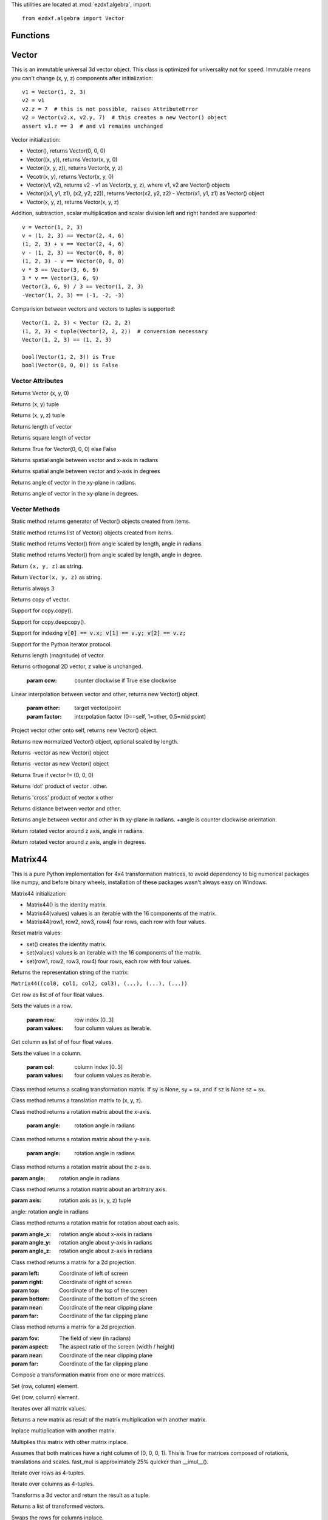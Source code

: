 .. _algebra utilities:

.. module:: ezdxf.algebra

This utilities are located at :mod:`ezdxf.algebra`, import::

    from ezdxf.algebra import Vector


Functions
---------

.. function:: ezdxf.algebra.is_close(a, b)

    Returns True if value is close to value b, uses :code:`math.isclose(a, b, abs_tol=1e-9)` for Python 3, and emulates
    this function for Python 2.7.

.. function:: ezdxf.algebra.is_close_points(p1, p2)

    Returns True if all axis of p1 and p2 are close.

.. function:: ezdxf.algebra.bspline_control_frame(fit_points, degree=3, method='distance', power=.5)

    Generates the control points for the  B-spline control frame by `Curve Global Interpolation`_.
    Given are the fit points and the degree of the B-spline. The function provides 3 methods for generating the
    parameter vector t:

    1. method = ``uniform``, creates a uniform t vector, form 0 to 1 evenly spaced; see `uniform`_ method
    2. method = ``distance``, creates a t vector with values proportional to the fit point distances, see `chord length`_ method
    3. method = ``centripetal``, creates a t vector with values proportional to the fit point distances^power; see `centripetal`_ method


    :param fit_points: fit points of B-spline, as list of (x, y[, z]) tuples
    :param degree: degree of B-spline
    :param method: calculation method for parameter vector t
    :param power: power for centripetal method

    :returns: a :class:`BSpline` object, with :attr:`BSpline.control_points` containing the calculated control points,
              also :meth:`BSpline.knot_values` returns the used `knot`_ values.


Vector
------

.. class:: Vector

This is an immutable universal 3d vector object. This class is optimized for universality not for speed.
Immutable means you can't change (x, y, z) components after initialization::

    v1 = Vector(1, 2, 3)
    v2 = v1
    v2.z = 7  # this is not possible, raises AttributeError
    v2 = Vector(v2.x, v2.y, 7)  # this creates a new Vector() object
    assert v1.z == 3  # and v1 remains unchanged


Vector initialization:

- Vector(), returns Vector(0, 0, 0)

- Vector((x, y)), returns Vector(x, y, 0)

- Vector((x, y, z)), returns Vector(x, y, z)

- Vecotr(x, y), returns Vector(x, y, 0)

- Vector(v1, v2), returns v2 - v1 as Vector(x, y, z), where v1, v2 are Vector() objects

- Vector((x1, y1, z1), (x2, y2, z2)), returns Vector(x2, y2, z2) - Vector(x1, y1, z1) as Vector() object

- Vector(x, y, z), returns  Vector(x, y, z)

Addition, subtraction, scalar multiplication and scalar division left and right handed are supported::

    v = Vector(1, 2, 3)
    v + (1, 2, 3) == Vector(2, 4, 6)
    (1, 2, 3) + v == Vector(2, 4, 6)
    v - (1, 2, 3) == Vector(0, 0, 0)
    (1, 2, 3) - v == Vector(0, 0, 0)
    v * 3 == Vector(3, 6, 9)
    3 * v == Vector(3, 6, 9)
    Vector(3, 6, 9) / 3 == Vector(1, 2, 3)
    -Vector(1, 2, 3) == (-1, -2, -3)

Comparision between vectors and vectors to tuples is supported::

    Vector(1, 2, 3) < Vector (2, 2, 2)
    (1, 2, 3) < tuple(Vector(2, 2, 2))  # conversion necessary
    Vector(1, 2, 3) == (1, 2, 3)

    bool(Vector(1, 2, 3)) is True
    bool(Vector(0, 0, 0)) is False



Vector Attributes
~~~~~~~~~~~~~~~~~

.. attribute:: Vector.x

.. attribute:: Vector.y

.. attribute:: Vector.z

.. attribute:: Vector.xy

Returns Vector (x, y, 0)

.. attribute:: Vector.tup2

Returns (x, y) tuple

.. attribute:: Vector.tup3

Returns (x, y, z) tuple

.. attribute:: Vector.magnitude

Returns length of vector

.. attribute:: Vector.magnitude_square

Returns square length of vector

.. attribute:: Vector.is_null

Returns True for Vector(0, 0, 0) else False

.. attribute:: Vector.spatial_angle_rad

Returns spatial angle between vector and x-axis in radians

.. attribute:: Vector.spatial_angle_deg

Returns spatial angle between vector and x-axis in degrees

.. attribute:: Vector.angle_rad

Returns angle of vector in the xy-plane in radians.

.. attribute:: Vector.angle_deg

Returns angle of vector in the xy-plane in degrees.

Vector Methods
~~~~~~~~~~~~~~

.. method:: Vector.generate(items)

Static method returns generator of Vector() objects created from items.

.. method:: Vector.list(items)

Static method returns list of Vector() objects created from items.

.. method:: Vector.from_rad_angle(angle, length=1.)

Static method returns Vector() from angle scaled by length, angle in radians.

.. method:: Vector.from_deg_angle(angle, length=1.)

Static method returns Vector() from angle scaled by length, angle in degree.

.. method:: Vector.__str__()

Return ``(x, y, z)`` as string.

.. method:: Vector.__repr__()

Return ``Vector(x, y, z)`` as string.

.. method:: Vector.__len__()

Returns always 3

.. method:: Vector.__hash__()

.. method:: Vector.copy()

Returns copy of vector.

.. method:: Vector.__copy__()

Support for copy.copy().

.. method:: Vector.__deepcopy__(memodict)

Support for copy.deepcopy().

.. method:: Vector.__getitem__(index)

Support for indexing :code:`v[0] == v.x; v[1] == v.y; v[2] == v.z;`

.. method:: Vector.__iter__()

Support for the Python iterator protocol.

.. method:: Vector.__abs__()

Returns length (magnitude) of vector.

.. method:: Vector.orthogonal(ccw=True)

Returns orthogonal 2D vector, z value is unchanged.

    :param ccw: counter clockwise if True else clockwise

.. method:: Vector.lerp(other, factor=.5)

Linear interpolation between vector and other, returns new Vector() object.

    :param other: target vector/point
    :param factor: interpolation factor (0==self, 1=other, 0.5=mid point)

.. method:: Vector.project(other)

Project vector other onto self, returns new Vector() object.

.. method:: Vector.normalize(length=1)

Returns new normalized Vector() object, optional scaled by length.

.. method:: Vector.reversed()

Returns -vector as new Vector() object

.. method:: Vector.__neg__()

Returns -vector as new Vector() object

.. method:: Vector.__bool__()

Returns True if vector != (0, 0, 0)

.. method:: Vector.__eq__(other)

.. method:: Vector.__lt__(other)

.. method:: Vector.__add__(other)

.. method:: Vector.__radd__(other)

.. method:: Vector.__sub__(other)

.. method:: Vector.__rsub__(other)

.. method:: Vector.__mul__(other)

.. method:: Vector.__rmul__(other)

.. method:: Vector.__truediv__(other)

.. method:: Vector.__div__(other)

.. method:: Vector.__rtruediv__(other)

.. method:: Vector.__rdiv__(other)

.. method:: Vector.dot(other)

Returns 'dot' product of vector . other.

.. method:: Vector.cross(other)

Returns 'cross' product of vector x other

.. method:: Vector.distance(other)

Returns distance between vector and other.

.. method:: Vector.angle_between(other)

Returns angle between vector and other in th xy-plane in radians. +angle is counter clockwise orientation.

.. method:: Vector.rot_z_rad(angle)

Return rotated vector around z axis, angle in radians.

.. method:: Vector.rot_z_deg(angle)

Return rotated vector around z axis, angle in degrees.


Matrix44
--------

.. class:: Matrix44

This is a pure Python implementation for 4x4 transformation matrices, to avoid dependency to big numerical packages like
numpy, and before binary wheels, installation of these packages wasn't always easy on Windows.

Matrix44 initialization:

- Matrix44() is the identity matrix.
- Matrix44(values) values is an iterable with the 16 components of the matrix.
- Matrix44(row1, row2, row3, row4) four rows, each row with four values.


.. method:: Matrix44.set(*args)

Reset matrix values:

- set() creates the identity matrix.
- set(values) values is an iterable with the 16 components of the matrix.
- set(row1, row2, row3, row4) four rows, each row with four values.

.. method:: Matrix44.__repr__()

Returns the representation string of the matrix:

``Matrix44((col0, col1, col2, col3), (...), (...), (...))``

.. method:: Matrix44.get_row(row)

Get row as list of of four float values.

.. method:: Matrix44.set_row(row, values)

Sets the values in a row.

    :param row: row index [0..3]
    :param values: four column values as iterable.


.. method:: Matrix44.get_col(col)

Get column as list of of four float values.

.. method:: Matrix44.set_col(col, values)

Sets the values in a column.

    :param col: column index [0..3]
    :param values: four column values as iterable.

.. method:: Matrix44.copy()

.. method:: Matrix44.__copy__()

.. method:: Matrix44.scale(sx, sy=None, sz=None)

Class method returns a scaling transformation matrix. If sy is None, sy = sx, and if sz is None sz = sx.

.. method:: Matrix44.translate(x, y, z)

Class method returns a translation matrix to (x, y, z).

.. method:: Matrix44.x_rotate(angle)

Class method returns a rotation matrix about the x-axis.

    :param angle: rotation angle in radians

.. method:: Matrix44.y_rotate(angle)

Class method returns a rotation matrix about the y-axis.

    :param angle: rotation angle in radians

.. method:: Matrix44.z_rotate(angle)

Class method returns a rotation matrix about the z-axis.

:param angle: rotation angle in radians


.. method:: Matrix44.axis_rotate(axis, angle)

Class method returns a rotation matrix about an arbitrary axis.

:param axis: rotation axis as (x, y, z) tuple

angle: rotation angle in radians

.. method:: Matrix44.xyz_rotate(angle_x, angle_y, angle_z)

Class method returns a rotation matrix for rotation about each axis.

:param angle_x: rotation angle about x-axis in radians
:param angle_y: rotation angle about y-axis in radians
:param angle_z: rotation angle about z-axis in radians


.. method:: Matrix44.perspective_projection(left, right, top, bottom, near, far)

Class method returns a matrix for a 2d projection.


:param left: Coordinate of left of screen
:param right: Coordinate of right of screen
:param top: Coordinate of the top of the screen
:param bottom: Coordinate of the bottom of the screen
:param near: Coordinate of the near clipping plane
:param far: Coordinate of the far clipping plane


.. method:: Matrix44.perspective_projection_fov(fov, aspect, near, far)

Class method returns a matrix for a 2d projection.


:param fov: The field of view (in radians)
:param aspect: The aspect ratio of the screen (width / height)
:param near: Coordinate of the near clipping plane
:param far: Coordinate of the far clipping plane

.. method:: Matrix44.chain(*matrices)

Compose a transformation matrix from one or more matrices.

.. method:: Matrix44.__setitem__(coord, value)

Set (row, column) element.

.. method:: Matrix44.__getitem__(coord)

Get (row, column) element.

.. method:: Matrix44.__iter__()

Iterates over all matrix values.

.. method:: Matrix44.__mul__(other)

Returns a new matrix as result of the matrix multiplication with another matrix.

.. method:: Matrix44.__imul__(other)

Inplace multiplication with another matrix.

.. method:: Matrix44.fast_mul(other)

Multiplies this matrix with other matrix inplace.

Assumes that both matrices have a right column of (0, 0, 0, 1). This is True for matrices composed of
rotations,  translations and scales. fast_mul is approximately 25% quicker than __imul__().

.. method:: Matrix44.rows()

Iterate over rows as 4-tuples.

.. method:: Matrix44.columns()

Iterate over columns as 4-tuples.

.. method:: Matrix44.transform(vector)

Transforms a 3d vector and return the result as a tuple.

.. method:: Matrix44.transform_vectors(vectors)

Returns a list of transformed vectors.

.. method:: Matrix44.transpose()

Swaps the rows for columns inplace.

.. method:: Matrix44.get_transpose()

Returns a new transposed matrix.

.. method:: Matrix44.determinant()

Returns determinant.

.. method:: Matrix44.inverse()

Returns the inverse of the matrix.

Raises ZeroDivisionError if matrix has no inverse.

BSpline
-------

.. class:: BSpline

    Calculate the vertices of a B-spline curve, using an uniform open `knot`_ vector (`clamped curve`_).

.. attribute:: BSpline.control_points

    Control points as list of :class:`Vector` objects

.. attribute:: BSpline.count

    Count of control points, (n + 1 in math definition).

.. attribute:: BSpline.order

    Order of B-spline = degree +  1

.. attribute:: BSpline.degree

    Degree (p) of B-spline = order - 1

.. attribute:: BSpline.max_t

    Max `knot`_ value.

.. method:: BSpline.knot_values()

    Returns a list of `knot`_ values as floats, the knot vector always has order+count values (n + p + 2 in math definition)

.. method:: BSpline.basis_values(t)

    Returns the `basis`_ vector for position t.

.. method:: BSpline.approximate(segments)

    Approximates the whole B-spline from 0 to max_t, by line segments as a list of vertices, vertices count = segments + 1

.. method:: BSpline.point(t)

    Returns the B-spline vertex at position t as (x, y[, z]) tuple.


BSplineU
--------

.. class:: BSpline(BSpline)

    Calculate the points of a B-spline curve, uniform (periodic) `knot`_ vector (`open curve`_).

BSplineClosed
-------------

.. class:: BSplineClosed(BSplineU)

    Calculate the points of a closed uniform B-spline curve (`closed curve`_).


DBSpline
--------

.. class:: DBSpline(BSpline)

    Calculate points and derivative of a B-spline curve, using an uniform open `knot`_ vector (`clamped curve`_).

.. method:: DBSpline.point(t)

    Returns the B-spline vertex, 1. derivative and 2. derivative at position t as tuple (vertex, d1, d2), each value
    is a (x, y, z) tuple.

DBSplineU
---------

.. class:: DBSplineU(DBSpline)

    Calculate points and derivative of a B-spline curve, uniform (periodic) `knot`_ vector (`open curve`_).

DBSplineClosed
--------------

.. class:: DBSplineClosed(DBSplineU)

    Calculate the points and derivative of a closed uniform B-spline curve (`closed curve`_).


.. _Curve Global Interpolation: http://pages.mtu.edu/~shene/COURSES/cs3621/NOTES/INT-APP/CURVE-INT-global.html
.. _uniform: https://pages.mtu.edu/~shene/COURSES/cs3621/NOTES/INT-APP/PARA-uniform.html
.. _chord length: https://pages.mtu.edu/~shene/COURSES/cs3621/NOTES/INT-APP/PARA-chord-length.html
.. _centripetal: https://pages.mtu.edu/~shene/COURSES/cs3621/NOTES/INT-APP/PARA-centripetal.html
.. _knot: http://pages.mtu.edu/~shene/COURSES/cs3621/NOTES/INT-APP/PARA-knot-generation.html
.. _clamped curve: http://pages.mtu.edu/~shene/COURSES/cs3621/NOTES/spline/B-spline/bspline-curve.html
.. _open curve: http://pages.mtu.edu/~shene/COURSES/cs3621/NOTES/spline/B-spline/bspline-curve-open.html
.. _closed curve: http://pages.mtu.edu/~shene/COURSES/cs3621/NOTES/spline/B-spline/bspline-curve-closed.html
.. _basis: http://pages.mtu.edu/~shene/COURSES/cs3621/NOTES/spline/B-spline/bspline-basis.html
